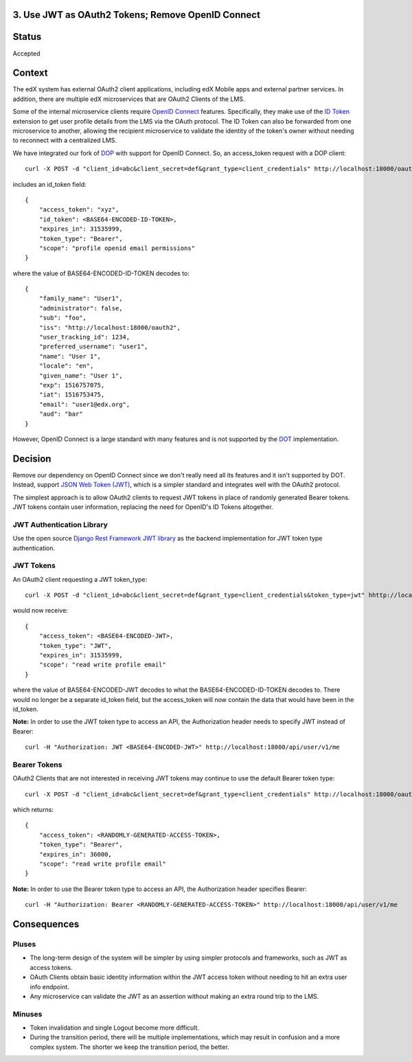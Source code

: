 3. Use JWT as OAuth2 Tokens; Remove OpenID Connect
--------------------------------------------------

Status
------

Accepted

Context
-------

The edX system has external OAuth2 client applications, including edX Mobile apps
and external partner services. In addition, there are multiple edX microservices
that are OAuth2 Clients of the LMS.

Some of the internal microservice clients require `OpenID Connect`_ features.
Specifically, they make use of the `ID Token`_ extension to get user profile
details from the LMS via the OAuth protocol. The ID Token can also be forwarded
from one microservice to another, allowing the recipient microservice to
validate the identity of the token's owner without needing to reconnect with a
centralized LMS.

We have integrated our fork of DOP_ with support for OpenID Connect. So, an
access_token request with a DOP client::

    curl -X POST -d "client_id=abc&client_secret=def&grant_type=client_credentials" http://localhost:18000/oauth2/access_token/

includes an id_token field::

    {
        "access_token": "xyz",
        "id_token": <BASE64-ENCODED-ID-TOKEN>,
        "expires_in": 31535999,
        "token_type": "Bearer",
        "scope": "profile openid email permissions"
    }

where the value of BASE64-ENCODED-ID-TOKEN decodes to::

    {
        "family_name": "User1",
        "administrator": false,
        "sub": "foo",
        "iss": "http://localhost:18000/oauth2",
        "user_tracking_id": 1234,
        "preferred_username": "user1",
        "name": "User 1",
        "locale": "en",
        "given_name": "User 1",
        "exp": 1516757075,
        "iat": 1516753475,
        "email": "user1@edx.org",
        "aud": "bar"
    }

However, OpenID Connect is a large standard with many features and is not supported by
the DOT_ implementation.

.. _OpenID Connect: http://openid.net/connect/
.. _ID Token: http://openid.net/specs/openid-connect-core-1_0.html#IDToken
.. _DOP: https://github.com/caffeinehit/django-oauth2-provider
.. _DOT: https://github.com/evonove/django-oauth-toolkit

Decision
--------

Remove our dependency on OpenID Connect since we don't really need all its
features and it isn't supported by DOT. Instead, support `JSON Web Token (JWT)`_,
which is a simpler standard and integrates well with the OAuth2 protocol.

.. _JSON Web Token (JWT): https://jwt.io/

The simplest approach is to allow OAuth2 clients to request JWT tokens in place
of randomly generated Bearer tokens. JWT tokens contain user information,
replacing the need for OpenID's ID Tokens altogether.

JWT Authentication Library
~~~~~~~~~~~~~~~~~~~~~~~~~~

Use the open source `Django Rest Framework JWT library`_ as the backend
implementation for JWT token type authentication.

.. _Django Rest Framework JWT library: https://getblimp.github.io/django-rest-framework-jwt/

JWT Tokens
~~~~~~~~~~

An OAuth2 client requesting a JWT token_type::

    curl -X POST -d "client_id=abc&client_secret=def&grant_type=client_credentials&token_type=jwt" hhttp://localhost:18000/oauth2/access_token/

would now receive::

    {
        "access_token": <BASE64-ENCODED-JWT>,
        "token_type": "JWT",
        "expires_in": 31535999,
        "scope": "read write profile email"
    }

where the value of BASE64-ENCODED-JWT decodes to what the BASE64-ENCODED-ID-TOKEN
decodes to. There would no longer be a separate id_token field, but the
access_token will now contain the data that would have been in the id_token.

**Note:** In order to use the JWT token type to access an API, the Authorization
header needs to specify JWT instead of Bearer:: 

    curl -H "Authorization: JWT <BASE64-ENCODED-JWT>" http://localhost:18000/api/user/v1/me

Bearer Tokens
~~~~~~~~~~~~~

OAuth2 Clients that are not interested in receiving JWT tokens may continue to
use the default Bearer token type::

    curl -X POST -d "client_id=abc&client_secret=def&grant_type=client_credentials" http://localhost:18000/oauth2/access_token/

which returns::

    {
        "access_token": <RANDOMLY-GENERATED-ACCESS-TOKEN>,
        "token_type": "Bearer",
        "expires_in": 36000,
        "scope": "read write profile email"
    }

**Note:** In order to use the Bearer token type to access an API, the Authorization
header specifies Bearer:: 

    curl -H "Authorization: Bearer <RANDOMLY-GENERATED-ACCESS-TOKEN>" http://localhost:18000/api/user/v1/me

Consequences
------------

Pluses
~~~~~~

* The long-term design of the system will be simpler by using simpler
  protocols and frameworks, such as JWT as access tokens.

* OAuth Clients obtain basic identity information within the JWT access
  token without needing to hit an extra user info endpoint.

* Any microservice can validate the JWT as an assertion without making an
  extra round trip to the LMS.

Minuses
~~~~~~~

* Token invalidation and single Logout become more difficult.

* During the transition period, there will be multiple implementations,
  which may result in confusion and a more complex system. The shorter
  we keep the transition period, the better.
